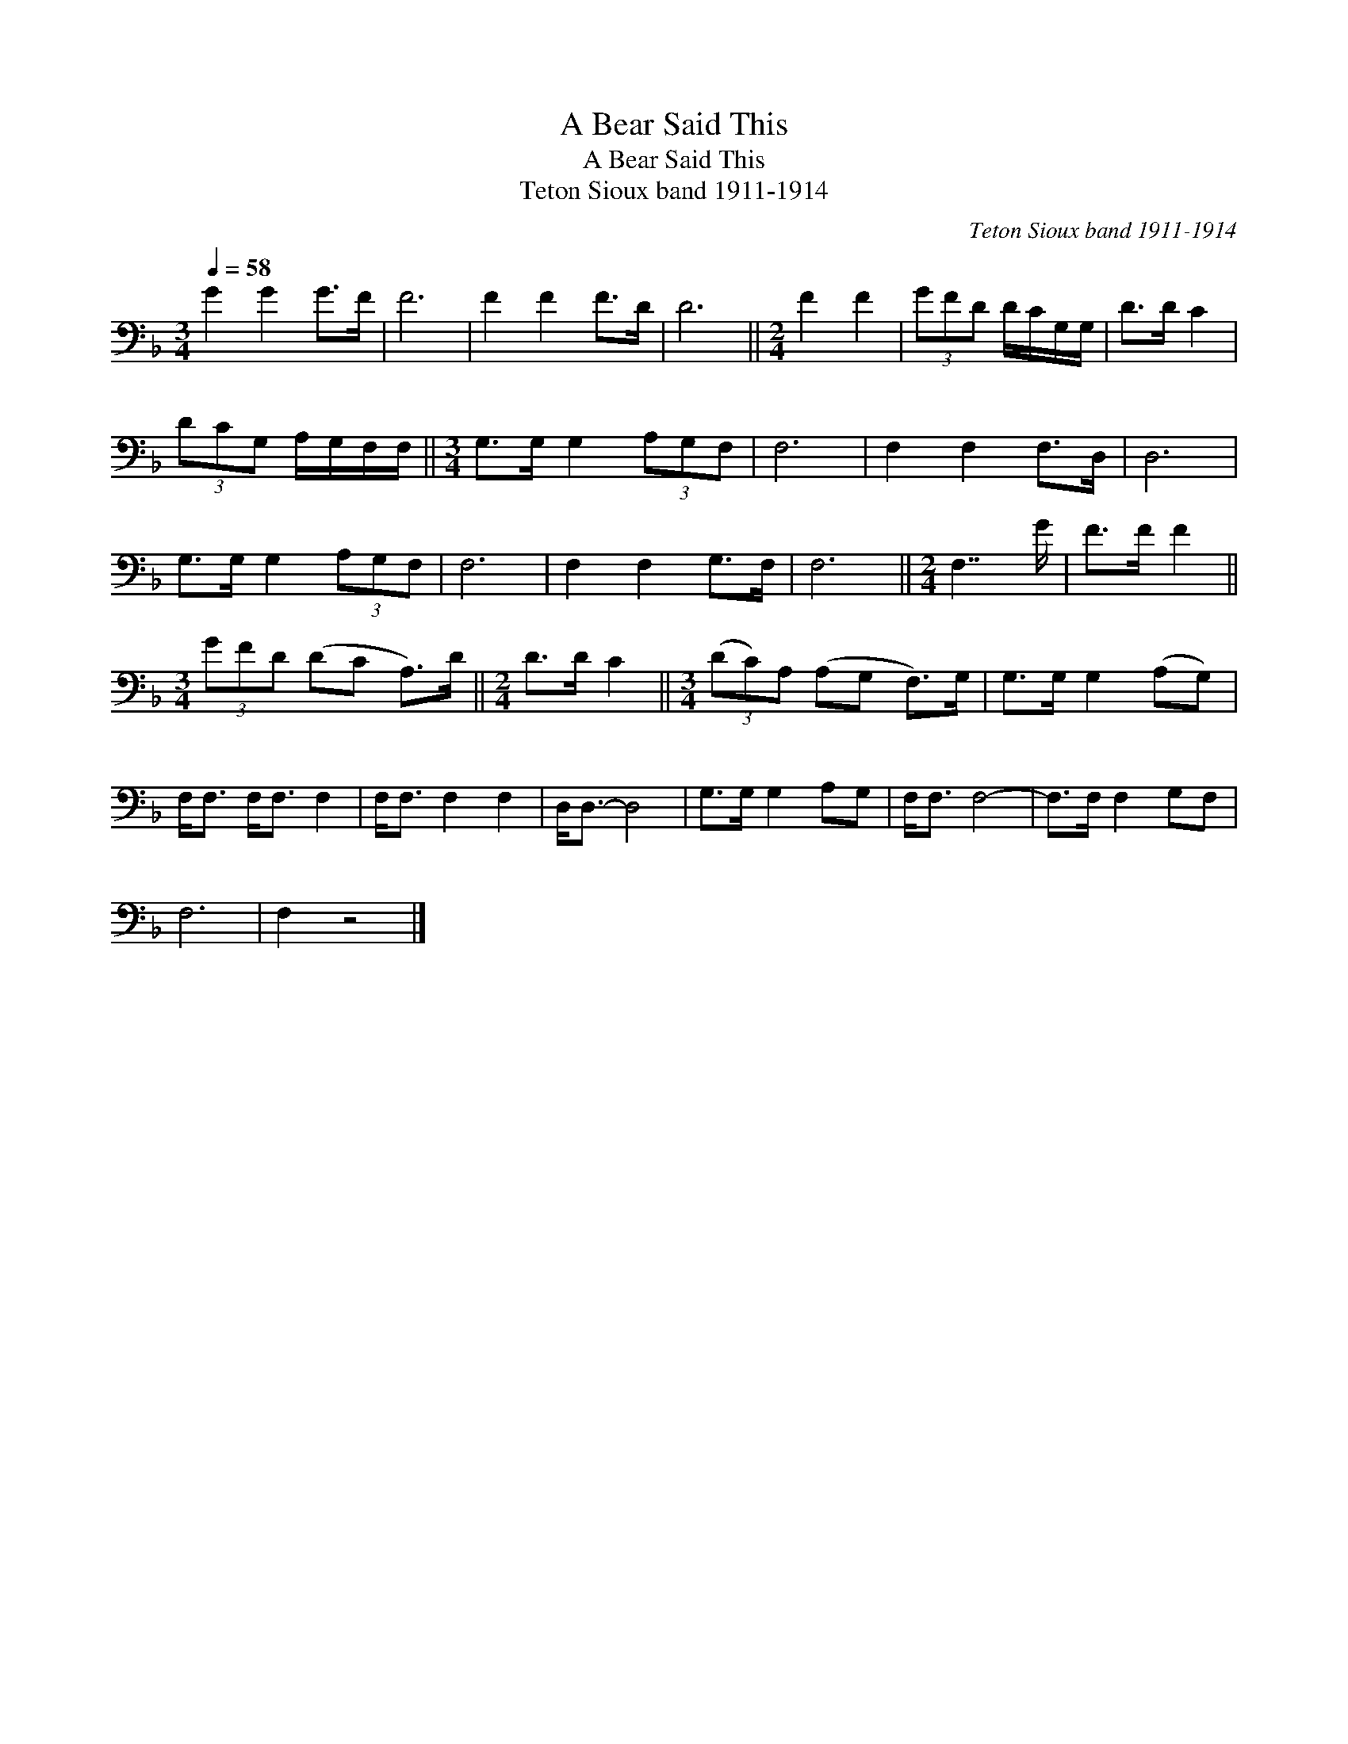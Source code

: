 X:1
T:A Bear Said This
T:A Bear Said This
T:Teton Sioux band 1911-1914
C:Teton Sioux band 1911-1914
L:1/8
Q:1/4=58
M:3/4
K:F
V:1 bass 
V:1
 G2 G2 G>F | F6 | F2 F2 F>D | D6 ||[M:2/4] F2 F2 | (3GFD D/C/G,/G,/ | D>D C2 | %7
 (3DCG, A,/G,/F,/F,/ ||[M:3/4] G,>G, G,2 (3A,G,F, | F,6 | F,2 F,2 F,>D, | D,6 | %12
 G,>G, G,2 (3A,G,F, | F,6 | F,2 F,2 G,>F, | F,6 ||[M:2/4] F,7/2 G/ | F>F F2 || %18
[M:3/4] (3GFD (DC A,>)D ||[M:2/4] D>D C2 ||[M:3/4] (3(DC)A, (A,G, F,>)G, | G,>G, G,2 (A,G,) | %22
 F,<F, F,<F, F,2 | F,<F, F,2 F,2 | D,<D,- D,4 | G,>G, G,2 A,G, | F,<F, F,4- | F,>F, F,2 G,F, | %28
 F,6 | F,2 z4 |] %30


